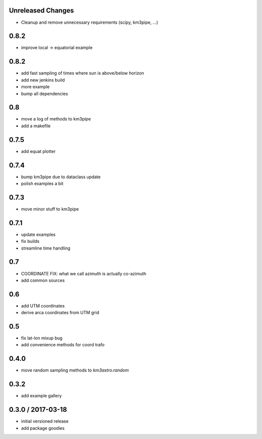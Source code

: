 Unreleased Changes
------------------
* Cleanup and remove unnecessary requirements (scipy, km3pipe, ...)

0.8.2
----
* improve local -> equatorial example

0.8.2
----
* add fast sampling of times where sun is above/below horizon
* add new jenkins build
* more example
* bump all dependencies

0.8
---
* move a log of methods to km3pipe
* add a makefile

0.7.5
-----
* add equat plotter

0.7.4
-----
* bump km3pipe due to dataclass update
* polish examples a bit

0.7.3
-----
* move minor stuff to km3pipe

0.7.1
-----
* update examples
* fix builds
* streamline time handling

0.7
---
* COORDINATE FIX: what we call azimuth is actually co-azimuth
* add common sources

0.6
---
* add UTM coordinates
* derive arca coordinates from UTM grid

0.5
---
* fix lat-lon mixup bug
* add convenience methods for coord trafo

0.4.0
-----
* move random sampling methods to `km3astro.random`

0.3.2
-----
* add example gallery

0.3.0 / 2017-03-18
------------------
* initial versioned release
* add package goodies
